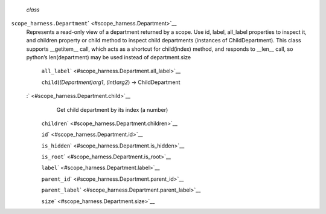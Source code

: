  *class*
``scope_harness.``\ ``Department``\ ` <#scope_harness.Department>`__
    Represents a read-only view of a department returned by a scope. Use
    id, label, all\_label properties to inspect it, and children
    property or child method to inspect child departments (instances of
    ChildDepartment). This class supports \_\_getitem\_\_ call, which
    acts as a shortcut for child(index) method, and responds to
    \_\_len\_\_ call, so python’s len(department) may be used instead of
    department.size

     ``all_label``\ ` <#scope_harness.Department.all_label>`__

     ``child``\ (*(Department)arg1*, *(int)arg2*) → ChildDepartment
    :` <#scope_harness.Department.child>`__
        Get child department by its index (a number)

     ``children``\ ` <#scope_harness.Department.children>`__

     ``id``\ ` <#scope_harness.Department.id>`__

     ``is_hidden``\ ` <#scope_harness.Department.is_hidden>`__

     ``is_root``\ ` <#scope_harness.Department.is_root>`__

     ``label``\ ` <#scope_harness.Department.label>`__

     ``parent_id``\ ` <#scope_harness.Department.parent_id>`__

     ``parent_label``\ ` <#scope_harness.Department.parent_label>`__

     ``size``\ ` <#scope_harness.Department.size>`__

